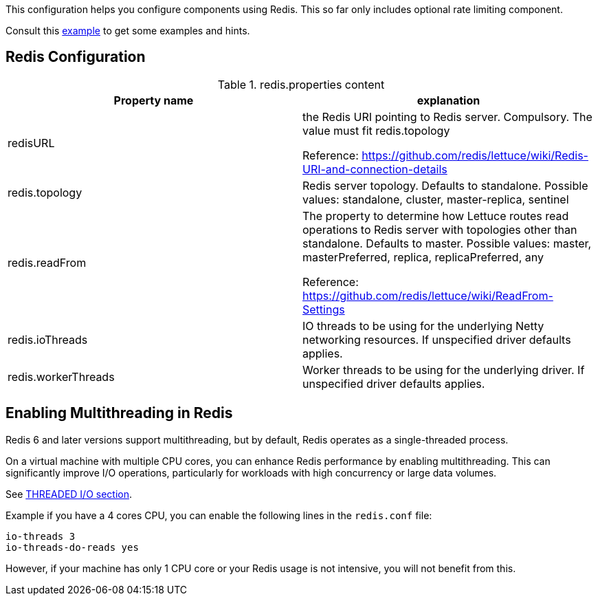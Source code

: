 This configuration helps you configure components using Redis. This so far only includes optional rate limiting component.

Consult this link:https://github.com/apache/james-project/blob/fabfdf4874da3aebb04e6fe4a7277322a395536a/server/mailet/rate-limiter-redis/redis.properties[example]
to get some examples and hints.

== Redis Configuration

.redis.properties content
|===
| Property name | explanation

| redisURL
| the Redis URI pointing to Redis server. Compulsory. The value must fit redis.topology

Reference: https://github.com/redis/lettuce/wiki/Redis-URI-and-connection-details

| redis.topology
| Redis server topology. Defaults to standalone. Possible values: standalone, cluster, master-replica, sentinel

| redis.readFrom
| The property to determine how Lettuce routes read operations to Redis server with topologies other than standalone. Defaults to master. Possible values: master, masterPreferred, replica, replicaPreferred, any

Reference: https://github.com/redis/lettuce/wiki/ReadFrom-Settings

| redis.ioThreads
| IO threads to be using for the underlying Netty networking resources. If unspecified driver defaults applies.

| redis.workerThreads
| Worker threads to be using for the underlying driver. If unspecified driver defaults applies.
|===

== Enabling Multithreading in Redis

Redis 6 and later versions support multithreading, but by default, Redis operates as a single-threaded process.

On a virtual machine with multiple CPU cores, you can enhance Redis performance by enabling multithreading. This can significantly improve I/O operations, particularly for workloads with high concurrency or large data volumes.

See link:https://redis.io/docs/latest/operate/oss_and_stack/management/config-file/[THREADED I/O section].

Example if you have a 4 cores CPU, you can enable the following lines in the `redis.conf` file:
....
io-threads 3
io-threads-do-reads yes
....

However, if your machine has only 1 CPU core or your Redis usage is not intensive, you will not benefit from this.
